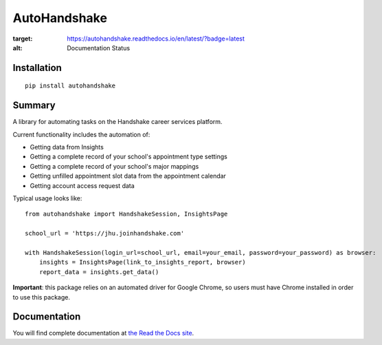 AutoHandshake
=============

.. image:: https://readthedocs.org/projects/autohandshake/badge/?version=latest

:target: https://autohandshake.readthedocs.io/en/latest/?badge=latest
:alt: Documentation Status

Installation
------------
::

    pip install autohandshake

Summary
-------
A library for automating tasks on the Handshake career services platform.

Current functionality includes the automation of:

* Getting data from Insights
* Getting a complete record of your school's appointment type settings
* Getting a complete record of your school's major mappings
* Getting unfilled appointment slot data from the appointment calendar
* Getting account access request data

Typical usage looks like:
::

    from autohandshake import HandshakeSession, InsightsPage

    school_url = 'https://jhu.joinhandshake.com'

    with HandshakeSession(login_url=school_url, email=your_email, password=your_password) as browser:
        insights = InsightsPage(link_to_insights_report, browser)
        report_data = insights.get_data()


**Important**: this package relies on an automated driver for Google Chrome, so users must have Chrome installed in order to use this package.

Documentation
-------------
You will find complete documentation at `the Read the Docs site <https://autohandshake.readthedocs.io/en/latest/>`_.